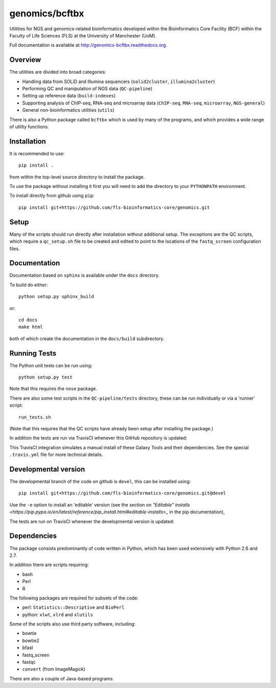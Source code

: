 genomics/bcftbx
===============

Utilities for NGS and genomics-related bioinformatics developed within the
Bioinformatics Core Facility (BCF) within the Faculty of Life Sciences (FLS)
at the University of Manchester (UoM).

Full documentation is available at http://genomics-bcftbx.readthedocs.org.

Overview
********

The utilities are divided into broad categories:

- Handling data from SOLiD and Illumina sequencers (``solid2cluster``,
  ``illumina2cluster``)
- Performing QC and manipulation of NGS data (``QC-pipeline``)
- Setting up reference data (``build-indexes``)
- Supporting analysis of ChIP-seq, RNA-seq and microarray data (``ChIP-seq``,
  ``RNA-seq``, ``microarray``, ``NGS-general``)
- General non-bioinformatics utilities (``utils``)

There is also a Python package called ``bcftbx`` which is used by many of the
programs, and which provides a wide range of utility functions.

Installation
************

It is recommended to use::

    pip install .

from within the top-level source directory to install the package.

To use the package without installing it first you will need to add the
directory to your ``PYTHONPATH`` environment.

To install directly from github using ``pip``::

    pip install git+https://github.com/fls-bioinformatics-core/genomics.git

Setup
*****

Many of the scripts should run directly after installation without additional
setup. The exceptions are the QC scripts, which require a ``qc_setup.sh``
file to be created and edited to point to the locations of the ``fastq_screen``
configuration files.

Documentation
*************

Documentation based on ``sphinx`` is available under the ``docs`` directory.

To build do either::

    python setup.py sphinx_build

or::

    cd docs
    make html

both of which create the documentation in the ``docs/build`` subdirectory.

Running Tests
*************

The Python unit tests can be run using::

    python setup.py test

Note that this requires the ``nose`` package.

There are also some test scripts in the ``QC-pipeline/tests`` directory,
these can be run individually or via a 'runner' script::

    run_tests.sh

(Note that this requires that the QC scripts have already been setup after
installing the package.)

In addition the tests are run via TravisCI whenever this GitHub repository
is updated:

.. image:: https://travis-ci.org/fls-bioinformatics-core/genomics.png?branch=master
   :alt: Current status of TravisCI build for master branch
   :target: https://travis-ci.org/fls-bioinformatics-core/genomics/builds

This TravisCI integration simulates a manual install of these Galaxy Tools
and their dependencies. See the special ``.travis.yml`` file for more
technical details.

Developmental version
*********************

The developmental branch of the code on github is ``devel``, this can be
installed using::

    pip install git+https://github.com/fls-bioinformatics-core/genomics.git@devel

Use the ``-e`` option to install an 'editable' version (see the section on
`"Editable" installs
<https://pip.pypa.io/en/latest/reference/pip_install.html#editable-installs>_`
in the pip documentation),

The tests are run on TravisCI whenever the developmental version is updated:

.. image:: https://travis-ci.org/fls-bioinformatics-core/genomics.png?branch=devel
   :alt: Current status of TravisCI build for devel branch
   :target: https://travis-ci.org/fls-bioinformatics-core/genomics/builds


Dependencies
************

The package consists predominantly of code written in Python, which has been
used extensively with Python 2.6 and 2.7.

In addition there are scripts requiring:

- bash
- Perl
- R

The following packages are required for subsets of the code:

- perl: ``Statistics::Descriptive`` and ``BioPerl``
- python: ``xlwt``, ``xlrd`` and ``xlutils``

Some of the scripts also use third party software, including:

- bowtie
- bowtie2
- bfast
- fastq_screen
- fastqc
- ``convert`` (from ImageMagick)

There are also a couple of Java-based programs.
